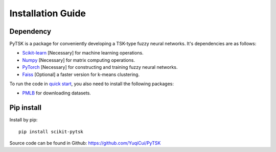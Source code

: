 Installation Guide
=================================

Dependency
###########

PyTSK is a package for conveniently developing a TSK-type fuzzy neural networks.
It's dependencies are as follows:

* `Scikit-learn <https://scikit-learn.org/>`_ [Necessary] for machine learning operations.
* `Numpy <https://numpy.org/>`_ [Necessary] for matrix computing operations.
* `PyTorch <https://pytorch.org>`_ [Necessary] for constructing and training fuzzy neural networks.
* `Faiss <https://github.com/facebookresearch/faiss>`_ [Optional] a faster version for k-means clustering.

To run the code in `quick start <quick_start.html>`_, you also need to install the following packages:

* `PMLB <https://epistasislab.github.io/pmlb/>`_ for downloading datasets.

Pip install
############
Install by pip::

    pip install scikit-pytsk


Source code can be found in Github: https://github.com/YuqiCui/PyTSK
